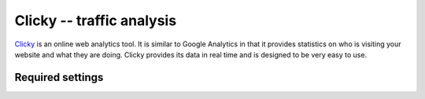 Clicky -- traffic analysis
==========================

Clicky_ is an online web analytics tool.  It is similar to Google
Analytics in that it provides statistics on who is visiting your website
and what they are doing.  Clicky provides its data in real time and is
designed to be very easy to use.

.. _Clicky: http://getclicky.com/


Required settings
-----------------

.. data:: CLICKY_SITE_ID

  The Clicky site identifier, or Site ID::

      CLICKY_SITE_ID = '12345678'

  You can find the Site ID in the Info tab of the website Preferences
  page on your Clicky account.
